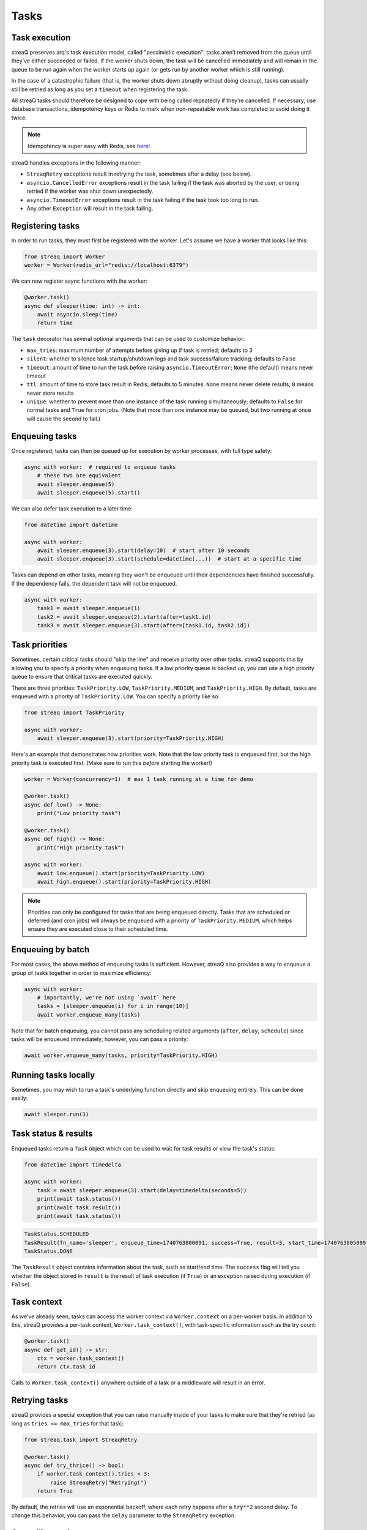 Tasks
=====

Task execution
--------------

streaQ preserves arq's task execution model, called "pessimistic execution": tasks aren’t removed from the queue until they’ve either succeeded or failed. If the worker shuts down, the task will be cancelled immediately and will remain in the queue to be run again when the worker starts up again (or gets run by another worker which is still running).

In the case of a catastrophic failure (that is, the worker shuts down abruptly without doing cleanup), tasks can usually still be retried as long as you set a ``timeout`` when registering the task.

All streaQ tasks should therefore be designed to cope with being called repeatedly if they’re cancelled. If necessary, use database transactions, idempotency keys or Redis to mark when non-repeatable work has completed to avoid doing it twice.

.. note::
   Idempotency is super easy with Redis, see `here <https://gist.github.com/Graeme22/5cd3bffba46480d3936dad407b14d6a4>`_!

streaQ handles exceptions in the following manner:

* ``StreaqRetry`` exceptions result in retrying the task, sometimes after a delay (see below).
* ``asyncio.CancelledError`` exceptions result in the task failing if the task was aborted by the user, or being retried if the worker was shut down unexpectedly.
* ``asyncio.TimeoutError`` exceptions result in the task failing if the task took too long to run.
* Any other ``Exception`` will result in the task failing.

Registering tasks
-----------------

In order to run tasks, they must first be registered with the worker. Let's assume we have a worker that looks like this:

.. code-block:: python

   from streaq import Worker
   worker = Worker(redis_url="redis://localhost:6379")

We can now register async functions with the worker:

.. code-block:: python

   @worker.task()
   async def sleeper(time: int) -> int:
       await asyncio.sleep(time)
       return time

The ``task`` decorator has several optional arguments that can be used to customize behavior:

- ``max_tries``: maximum number of attempts before giving up if task is retried; defaults to 3
- ``silent``: whether to silence task startup/shutdown logs and task success/failure tracking; defaults to False
- ``timeout``: amount of time to run the task before raising ``asyncio.TimeoutError``; ``None`` (the default) means never timeout
- ``ttl``: amount of time to store task result in Redis; defaults to 5 minutes. ``None`` means never delete results, ``0`` means never store results
- ``unique``: whether to prevent more than one instance of the task running simultaneously; defaults to ``False`` for normal tasks and ``True`` for cron jobs. (Note that more than one instance may be queued, but two running at once will cause the second to fail.)

Enqueuing tasks
---------------

Once registered, tasks can then be queued up for execution by worker processes, with full type safety:

.. code-block:: python

   async with worker:  # required to enqueue tasks
       # these two are equivalent
       await sleeper.enqueue(5)
       await sleeper.enqueue(5).start()

We can also defer task execution to a later time:

.. code-block:: python

   from datetime import datetime

   async with worker:
       await sleeper.enqueue(3).start(delay=10)  # start after 10 seconds
       await sleeper.enqueue(3).start(schedule=datetime(...))  # start at a specific time

Tasks can depend on other tasks, meaning they won't be enqueued until their dependencies have finished successfully. If the dependency fails, the dependent task will not be enqueued.

.. code-block:: python

   async with worker:
       task1 = await sleeper.enqueue(1)
       task2 = await sleeper.enqueue(2).start(after=task1.id)
       task3 = await sleeper.enqueue(3).start(after=[task1.id, task2.id])

Task priorities
---------------

Sometimes, certain critical tasks should "skip the line" and receive priority over other tasks. streaQ supports this by allowing you to specify a priority when enqueuing tasks. If a low priority queue is backed up, you can use a high priority queue to ensure that critical tasks are executed quickly.

There are three priorities: ``TaskPriority.LOW``, ``TaskPriority.MEDIUM``, and ``TaskPriority.HIGH``. By default, tasks are enqueued with a priority of ``TaskPriority.LOW``. You can specify a priority like so:

.. code-block:: python

   from streaq import TaskPriority

   async with worker:
       await sleeper.enqueue(3).start(priority=TaskPriority.HIGH)

Here's an example that demonstrates how priorities work. Note that the low priority task is enqueued first, but the high priority task is executed first. (Make sure to run this *before* starting the worker!)

.. code-block:: python

   worker = Worker(concurrency=1)  # max 1 task running at a time for demo

   @worker.task()
   async def low() -> None:
       print("Low priority task")

   @worker.task()
   async def high() -> None:
       print("High priority task")

   async with worker:
       await low.enqueue().start(priority=TaskPriority.LOW)
       await high.enqueue().start(priority=TaskPriority.HIGH)

.. note::
   Priorities can only be configured for tasks that are being enqueued directly. Tasks that are scheduled or deferred (and cron jobs) will always be enqueued with a priority of ``TaskPriority.MEDIUM``, which helps ensure they are executed close to their scheduled time.

Enqueuing by batch
------------------

For most cases, the above method of enqueuing tasks is sufficient. However, streaQ also provides a way to enqueue a group of tasks together in order to maximize efficiency:

.. code-block:: python

   async with worker:
       # importantly, we're not using `await` here
       tasks = [sleeper.enqueue(i) for i in range(10)]
       await worker.enqueue_many(tasks)

Note that for batch enqueuing, you cannot pass any scheduling related arguments (``after``, ``delay``, ``schedule``) since tasks will be enqueued immediately; however, you can pass a priority:

.. code-block:: python

   await worker.enqueue_many(tasks, priority=TaskPriority.HIGH)

Running tasks locally
---------------------

Sometimes, you may wish to run a task's underlying function directly and skip enqueuing entirely. This can be done easily:

.. code-block:: python

   await sleeper.run(3)

Task status & results
---------------------

Enqueued tasks return a ``Task`` object which can be used to wait for task results or view the task's status:

.. code-block:: python

   from datetime import timedelta

   async with worker:
       task = await sleeper.enqueue(3).start(delay=timedelta(seconds=5))
       print(await task.status())
       print(await task.result())
       print(await task.status())

.. code-block:: python

   TaskStatus.SCHEDULED
   TaskResult(fn_name='sleeper', enqueue_time=1740763800091, success=True, result=3, start_time=1740763805099, finish_time=1740763808102)
   TaskStatus.DONE

The ``TaskResult`` object contains information about the task, such as start/end time. The ``success`` flag will tell you whether the object stored in ``result`` is the result of task execution (if ``True``) or an exception raised during execution (if ``False``).

Task context
------------

As we've already seen, tasks can access the worker context via ``Worker.context`` on a per-worker basis. In addition to this, streaQ provides a per-task context, ``Worker.task_context()``, with task-specific information such as the try count:

.. code-block:: python

   @worker.task()
   async def get_id() -> str:
       ctx = worker.task_context()
       return ctx.task_id

Calls to ``Worker.task_context()`` anywhere outside of a task or a middleware will result in an error.

Retrying tasks
--------------

streaQ provides a special exception that you can raise manually inside of your tasks to make sure that they're retried (as long as ``tries <= max_tries`` for that task):

.. code-block:: python

   from streaq.task import StreaqRetry

   @worker.task()
   async def try_thrice() -> bool:
       if worker.task_context().tries < 3:
           raise StreaqRetry("Retrying!")
       return True

By default, the retries will use an exponential backoff, where each retry happens after a ``try**2`` second delay. To change this behavior, you can pass the ``delay`` parameter to the ``StreaqRetry`` exception.

Cancelling tasks
----------------

Tasks that are running or enqueued can be aborted manually:

.. code-block:: python

   async with worker:
       task = await sleeper.enqueue(3)
       await task.abort()

Here, the result of the ``abort`` call will be a boolean representing whether the task was successfully cancelled.

Cron jobs
---------

streaQ also includes cron jobs, which allow you to run code at regular, scheduled intervals. You can register a cron job like this:

.. code-block:: python

   # 9:30 on weekdays
   @worker.cron("30 9 * * mon-fri")
   async def cron() -> None:
       print("Itsa me, Mario!")

The ``cron`` decorator has one required parameter, the crontab to use which follows the format specified `here <https://github.com/josiahcarlson/parse-crontab?tab=readme-ov-file#description>`_, as well as the same optional parameters as the ``task`` decorator.

The timezone used for the scheduler can be controlled via the worker's ``tz`` parameter.

Synchronous functions
---------------------

streaQ also supports synchronous functions as second-class citizens for use with mixed codebases. Sync functions will be run in a separate thread, so they won't block the event loop.

Note that if the task waiting for its completion is cancelled, the thread will still run its course but its return value (or any raised exception) will be ignored.

.. code-block:: python

   import time

   @worker.task()
   def sync_sleep(seconds: int) -> int:
       time.sleep(seconds)
       return seconds

   async with worker:
      task = await sync_sleep.enqueue(1)
      print(await task.result(3))

Task dependency graph
---------------------

streaQ supports chaining tasks together in a dependency graph. This means that tasks depending on other tasks won't be enqueued until their dependencies have finished successfully. If the dependency fails, the dependent task will fail as well.

Dependencies can be specified using the ``after`` parameter of the ``Task.start`` function:

.. code-block:: python

   async with worker:
       task1 = await sleeper.enqueue(1)
       task2 = await sleeper.enqueue(2).start(after=task1.id)
       task3 = await sleeper.enqueue(3).start(after=[task1.id, task2.id])

And the dependency failing will cause dependent tasks to fail as well:

.. code-block:: python

    @worker.task()
    async def foobar() -> None:
        raise Exception("Oh no!")

    @worker.task()
    async def do_nothing() -> None:
        pass

    async with worker:
        task = await foobar.enqueue().start()
        dep = await do_nothing.enqueue().start(after=task.id)
        print(await dep.result(3))

Task pipelining
---------------

streaQ also supports task pipelining via the dependency graph, allowing you to directly feed the results of one task to another. Let's build on the ``fetch`` task defined earlier:

.. code-block:: python

   @worker.task(timeout=5)
   async def fetch(url: str) -> int:
       res = await worker.context.http_client.get(url)
       return len(res.text)

   @worker.task()
   async def double(val: int) -> int:
       return val * 2

   @worker.task()
   async def is_even(val: int) -> bool:
       return val % 2 == 0

   async with worker:
       task = await fetch.enqueue("https://tastyware.dev").then(double).then(is_even)
       print(await task.result(3))

.. code-block:: python

   TaskResult(fn_name='is_even', enqueue_time=1743469913601, success=True, result=True, start_time=1743469913901, finish_time=1743469913902)

This is useful for ETL pipelines or similar tasks, where each task builds upon the result of the previous one. With a little work, you can build common pipelining utilities from these building blocks:

.. code-block:: python

   from typing import Any, Sequence
   from streaq.utils import to_tuple

   @worker.task()
   async def map(data: Sequence[Any], to: str) -> list[Any]:
       task = worker.registry[to]
       coros = [task.enqueue(*to_tuple(d)).start() for d in data]
       tasks = await asyncio.gather(*coros)
       results = await asyncio.gather(*[t.result(3) for t in tasks])
       return [r.result for r in results]

   @worker.task()
   async def filter(data: Sequence[Any], by: str) -> list[Any]:
       task = worker.registry[by]
       coros = [task.enqueue(*to_tuple(d)).start() for d in data]
       tasks = await asyncio.gather(*coros)
       results = await asyncio.gather(*[t.result(5) for t in tasks])
       return [data[i] for i in range(len(data)) if results[i].result]

   async with worker:
       data = [0, 1, 2, 3]
       t1 = await map.enqueue(data, to=double.fn_name).then(filter, by=is_even.fn_name)
       print(await t1.result())
       t2 = await filter.enqueue(data, by=is_even.fn_name).then(map, to=double.fn_name)
       print(await t2.result())

.. code-block:: python

   TaskResult(fn_name='filter', enqueue_time=1751712228859, success=True, result=[0, 2, 4, 6], start_time=1751712228895, finish_time=1751712228919)
   TaskResult(fn_name='map', enqueue_time=1751712228923, success=True, result=[0, 4], start_time=1751712228951, finish_time=1751712228966)

.. note::
   For pipelined tasks, positional arguments must all come from the previous task (tuple outputs will be unpacked), and any additional arguments can be passed as kwargs to ``then()``.
